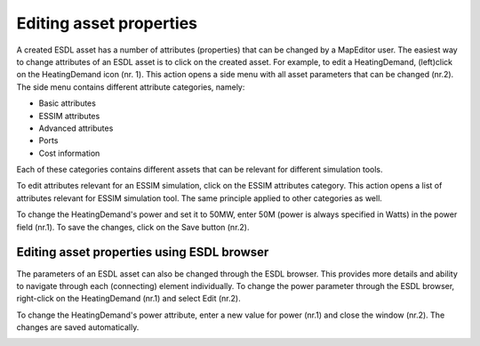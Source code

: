 Editing asset properties
========================

A created ESDL asset has a number of attributes (properties) that can be changed by a MapEditor user. The easiest way to change attributes of an ESDL asset is to click on the created asset. For example, to edit a HeatingDemand, (left)click on the HeatingDemand icon (nr. 1).
This action opens a side menu with all asset parameters that can be changed (nr.2). The side menu contains different attribute categories, namely:

* Basic attributes
* ESSIM attributes
* Advanced attributes
* Ports
* Cost information

Each of these categories contains different assets that can be relevant for different simulation tools.

.. image:: images/editing_asset_1.png
   :width: 300
   :alt: Editing a HeatingDemand asset

To edit attributes relevant for an ESSIM simulation, click on the ESSIM attributes category. This action opens a list of attributes relevant for ESSIM simulation tool.
The same principle applied to other categories as well.

.. image:: images/editing_asset_2.png
   :width: 300
   :alt: Editing a ESSIM and Advanced attributes

To change the HeatingDemand's power and set it to 50MW, enter 50M (power is always specified in Watts) in the power field (nr.1). To save the changes, click on the Save button (nr.2).

.. image:: images/editing_asset_3.png
   :width: 300
   :alt: Changing HeatingDemand's power and saving the changes

Editing asset properties using ESDL browser
-------------------------------------------

The parameters of an ESDL asset can also be changed through the ESDL browser. This provides more details and ability to navigate through each (connecting) element individually. To change the power parameter through the ESDL browser, right-click on the HeatingDemand (nr.1) and select Edit (nr.2).

.. image:: images/editing_asset_4.png
   :width: 300
   :alt: Editing a HeatingDemand asset using ESDL browser

To change the HeatingDemand's power attribute, enter a new value for power (nr.1) and close the window (nr.2). The changes are saved automatically.

.. image:: images/editing_asset_5.png
   :width: 300
   :alt: Editing a HeatingDemand's power using ESDL browser



